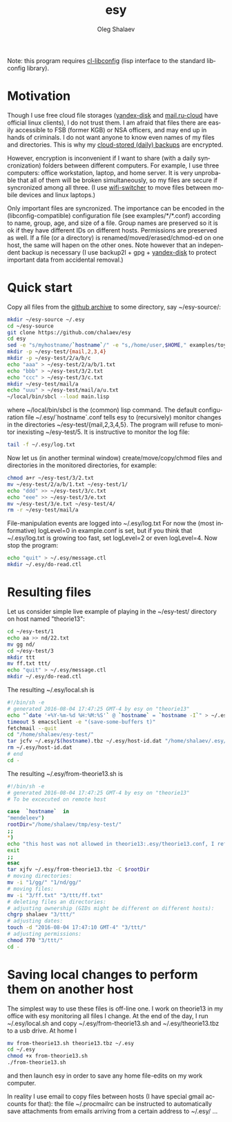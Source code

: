 #+TITLE:     esy
#+AUTHOR:    Oleg Shalaev
#+EMAIL:     chalaev@gmail.com
#+OPTIONS: ^:nil
#+LANGUAGE:  en
#+LINK_HOME: http://chalaev.com/projects.html

Note: this program requires [[https://github.com/chalaev/cl-libconfig][cl-libconfig]] (lisp interface to the standard libconfig library).

* Motivation
Though I use free cloud file storages ([[https://disk.yandex.com/][yandex-disk]] and [[https://cloud.mail.ru/][mail.ru-cloud]] have official linux
clients), I do not trust them. I am afraid that files there are easily accessible to FSB (former
KGB) or NSA officers, and may end up in hands of criminals. I do not want anyone to know even
names of my files and directories. This is why my [[http://www.chalaev.com/pub/etc/backup2l.conf][cloud-stored (daily) backups]] are encrypted.

However, encryption is inconvenient if I want to share (with a daily syncronization) folders
between different computers. For example, I use three computers: office workstation, laptop, and
home server. It is very unprobable that all of them will be broken simultaneously, so
my files are secure if syncronized among all three.
(I use [[https://github.com/chalaev/wifi-switcher][wifi-switcher]] to move files between mobile devices and linux laptops.)

Only important files are syncronized. The importance can be encoded in the
(libconfig-compatible) configuration file (see examples/*/*.conf) according to name, group, age, and size of a
file. Group names are preserved so it is ok if they have different IDs on different
hosts. Permissions are preserved as well. If a file (or a directory) is renamed/moved/erased/chmod-ed
on one host, the same will hapen on the other ones.
Note however that an independent backup is necessary
(I use backup2l + gpg + [[https://disk.yandex.com/][yandex-disk]] to protect important data from accidental removal.)

* Quick start
Copy all files from the [[https://github.com/chalaev/esy][github archive]] to some directory, say ~/esy-source/:
#+BEGIN_SRC sh
mkdir ~/esy-source ~/.esy
cd ~/esy-source
git clone https://github.com/chalaev/esy
cd esy
sed -e "s/myhostname/`hostname`/" -e "s,/home/user,$HOME," examples/toy/theorie13.conf >  ~/.esy/`hostname`.conf
mkdir -p ~/esy-test/{mail,2,3,4}
mkdir -p ~/esy-test/2/a/b/c
echo "aaa" > ~/esy-test/2/a/b/1.txt
echo "bbb" > ~/esy-test/3/2.txt
echo "ccc" > ~/esy-test/3/c.txt
mkdir ~/esy-test/mail/a
echo "uuu" > ~/esy-test/mail/a/u.txt
~/local/bin/sbcl --load main.lisp
#+END_SRC
where ~/local/bin/sbcl is the (common) lisp command.
The default configuration file ~/.esy/`hostname`.conf tells esy to
(recursively) monitor changes in the directories ~/esy-test/{mail,2,3,4,5}.
The program will refuse to monitor inexisting ~/esy-test/5.
It is instructive to monitor the log file:
#+BEGIN_SRC sh
tail -f ~/.esy/log.txt
#+END_SRC
Now let us (in another terminal window)
create/move/copy/chmod files and directories in the monitored directories, for example:
#+BEGIN_SRC sh
chmod a+r ~/esy-test/3/2.txt
mv ~/esy-test/2/a/b/1.txt ~/esy-test/1/
echo "ddd" >> ~/esy-test/3/c.txt
echo "eee" >> ~/esy-test/3/e.txt
mv ~/esy-test/3/e.txt ~/esy-test/4/
rm -r ~/esy-test/mail/a
#+END_SRC
File-manipulation events are logged into ~/.esy/log.txt
   For now the (most informative) logLevel=0 in example.conf is set, but if you think that
   ~/.esy/log.txt is growing too fast, set logLevel=2 or even logLevel=4.
Now stop the program:
#+BEGIN_SRC sh
echo "quit" > ~/.esy/message.ctl
mkdir ~/.esy/do-read.ctl
#+END_SRC
* Resulting files
Let us consider simple live example of playing in the ~/esy-test/ directory on host named "theorie13":
#+BEGIN_SRC sh
cd ~/esy-test/1
echo aa >> nd/22.txt 
mv gg nd/
cd ~/esy-test/3
mkdir ttt
mv ff.txt ttt/
echo "quit" > ~/.esy/message.ctl
mkdir ~/.esy/do-read.ctl
#+END_SRC
The resulting ~/.esy/local.sh is
#+BEGIN_SRC sh
#!/bin/sh -e
# generated 2016-08-04 17:47:25 GMT-4 by esy on "theorie13"
echo "`date '+%Y-%m-%d %H:%M:%S'` @ `hostname` = `hostname -I`" > ~/.esy/host-id.dat
timeout 5 emacsclient -e "(save-some-buffers t)"
fetchmail --quit
cd "/home/shalaev/esy-test/"
tar jcfv ~/.esy/$(hostname).tbz ~/.esy/host-id.dat "/home/shalaev/.esy/from-theorie13.sh" "1/nd/22.txt"
rm ~/.esy/host-id.dat
# end
cd -
#+END_SRC
The resulting ~/.esy/from-theorie13.sh is
#+BEGIN_SRC sh
#!/bin/sh -e
# generated 2016-08-04 17:47:25 GMT-4 by esy on "theorie13"
# To be excecuted on remote host

case  `hostname`  in
"mendeleev")
rootDir="/home/shalaev/tmp/esy-test/"
;;
*)
echo "this host was not allowed in theorie13:.esy/theorie13.conf, I refuse to change files here, stopping"
exit
;;
esac
tar xjfv ~/.esy/from-theorie13.tbz -C $rootDir
# moving directories:
mv -i "1/gg/" "1/nd/gg/"
# moving files:
mv -i "3/ff.txt" "3/ttt/ff.txt"
# deleting files an directories:
# adjusting ownership (GIDs might be different on different hosts):
chgrp shalaev "3/ttt/"
# adjusting dates:
touch -d "2016-08-04 17:47:10 GMT-4" "3/ttt/"
# adjusting permissions:
chmod 770 "3/ttt/"
cd -
#+END_SRC
* Saving local changes to perform them on another host
The simplest way to use these files is off-line one.
I work on theorie13 in my office with esy monitoring all files I change.
At the end of the day, I 
run ~/.esy/local.sh and
copy ~/.esy/from-theorie13.sh and ~/.esy/theorie13.tbz to a usb drive.
At home I 
#+BEGIN_SRC sh
mv from-theorie13.sh theorie13.tbz ~/.esy
cd ~/.esy
chmod +x from-theorie13.sh
./from-theorie13.sh
#+END_SRC
and then launch esy in order to save any home file-edits on my work computer.

In reality I use email to copy files between hosts (I have special gmail accounts for that):
the file ~/.procmailrc can be instructed to automatically save attachments from emails arriving from a certain address to ~/.esy/ …
